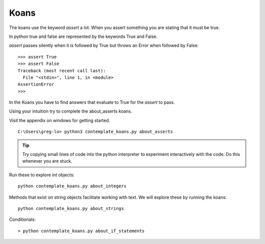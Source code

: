 Koans
-----

The koans use the keyword `assert` a lot. When you assert something you are stating
that it must be true.

In python true and false are represented by the keywords True and False.

`assert` passes silently when it is followed by True but throws an Error when followed by False::

    >>> assert True
    >>> assert False
    Traceback (most recent call last):
      File "<stdin>", line 1, in <module>
    AssertionError
    >>>

In the Koans you have to find answers that evaluate to True for the `assert` to
pass.

Using your intuition try to complete the about_asserts koans.

Visit the appendix on windows for getting started.

::

    C:\Users\greg-lo> python3 contemplate_koans.py about_asserts

.. tip::

    Try copying small lines of code into the python interpreter to experiment 
    interactively with the code. Do this whenever you are stuck.


Run these to explore `int` objects:: 

    python contemplate_koans.py about_integers


Methods that exist on string objects facilitate working with text. We will
explore these by running the koans::

    python contemplate_koans.py about_strings

Conditionals::

    > python contemplate_koans.py about_if_statements

